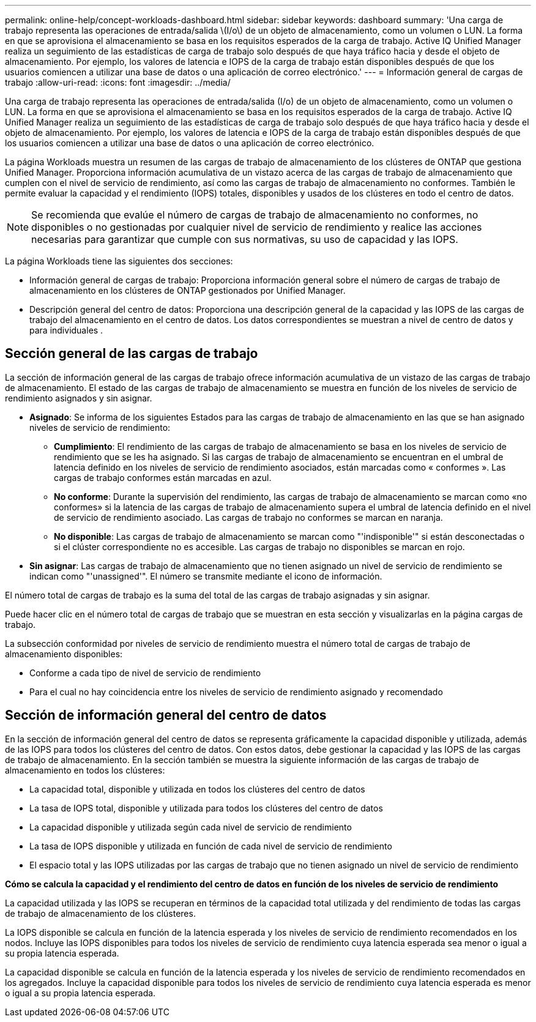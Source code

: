 ---
permalink: online-help/concept-workloads-dashboard.html 
sidebar: sidebar 
keywords: dashboard 
summary: 'Una carga de trabajo representa las operaciones de entrada/salida \(I/o\) de un objeto de almacenamiento, como un volumen o LUN. La forma en que se aprovisiona el almacenamiento se basa en los requisitos esperados de la carga de trabajo. Active IQ Unified Manager realiza un seguimiento de las estadísticas de carga de trabajo solo después de que haya tráfico hacia y desde el objeto de almacenamiento. Por ejemplo, los valores de latencia e IOPS de la carga de trabajo están disponibles después de que los usuarios comiencen a utilizar una base de datos o una aplicación de correo electrónico.' 
---
= Información general de cargas de trabajo
:allow-uri-read: 
:icons: font
:imagesdir: ../media/


[role="lead"]
Una carga de trabajo representa las operaciones de entrada/salida (I/o) de un objeto de almacenamiento, como un volumen o LUN. La forma en que se aprovisiona el almacenamiento se basa en los requisitos esperados de la carga de trabajo. Active IQ Unified Manager realiza un seguimiento de las estadísticas de carga de trabajo solo después de que haya tráfico hacia y desde el objeto de almacenamiento. Por ejemplo, los valores de latencia e IOPS de la carga de trabajo están disponibles después de que los usuarios comiencen a utilizar una base de datos o una aplicación de correo electrónico.

La página Workloads muestra un resumen de las cargas de trabajo de almacenamiento de los clústeres de ONTAP que gestiona Unified Manager. Proporciona información acumulativa de un vistazo acerca de las cargas de trabajo de almacenamiento que cumplen con el nivel de servicio de rendimiento, así como las cargas de trabajo de almacenamiento no conformes. También le permite evaluar la capacidad y el rendimiento (IOPS) totales, disponibles y usados de los clústeres en todo el centro de datos.

[NOTE]
====
Se recomienda que evalúe el número de cargas de trabajo de almacenamiento no conformes, no disponibles o no gestionadas por cualquier nivel de servicio de rendimiento y realice las acciones necesarias para garantizar que cumple con sus normativas, su uso de capacidad y las IOPS.

====
La página Workloads tiene las siguientes dos secciones:

* Información general de cargas de trabajo: Proporciona información general sobre el número de cargas de trabajo de almacenamiento en los clústeres de ONTAP gestionados por Unified Manager.
* Descripción general del centro de datos: Proporciona una descripción general de la capacidad y las IOPS de las cargas de trabajo del almacenamiento en el centro de datos. Los datos correspondientes se muestran a nivel de centro de datos y para individuales .




== Sección general de las cargas de trabajo

La sección de información general de las cargas de trabajo ofrece información acumulativa de un vistazo de las cargas de trabajo de almacenamiento. El estado de las cargas de trabajo de almacenamiento se muestra en función de los niveles de servicio de rendimiento asignados y sin asignar.

* *Asignado*: Se informa de los siguientes Estados para las cargas de trabajo de almacenamiento en las que se han asignado niveles de servicio de rendimiento:
+
** *Cumplimiento*: El rendimiento de las cargas de trabajo de almacenamiento se basa en los niveles de servicio de rendimiento que se les ha asignado. Si las cargas de trabajo de almacenamiento se encuentran en el umbral de latencia definido en los niveles de servicio de rendimiento asociados, están marcadas como « conformes ». Las cargas de trabajo conformes están marcadas en azul.
** *No conforme*: Durante la supervisión del rendimiento, las cargas de trabajo de almacenamiento se marcan como «no conformes» si la latencia de las cargas de trabajo de almacenamiento supera el umbral de latencia definido en el nivel de servicio de rendimiento asociado. Las cargas de trabajo no conformes se marcan en naranja.
** *No disponible*: Las cargas de trabajo de almacenamiento se marcan como "'indisponible'" si están desconectadas o si el clúster correspondiente no es accesible. Las cargas de trabajo no disponibles se marcan en rojo.


* *Sin asignar*: Las cargas de trabajo de almacenamiento que no tienen asignado un nivel de servicio de rendimiento se indican como "'unassigned'". El número se transmite mediante el icono de información.


El número total de cargas de trabajo es la suma del total de las cargas de trabajo asignadas y sin asignar.

Puede hacer clic en el número total de cargas de trabajo que se muestran en esta sección y visualizarlas en la página cargas de trabajo.

La subsección conformidad por niveles de servicio de rendimiento muestra el número total de cargas de trabajo de almacenamiento disponibles:

* Conforme a cada tipo de nivel de servicio de rendimiento
* Para el cual no hay coincidencia entre los niveles de servicio de rendimiento asignado y recomendado




== Sección de información general del centro de datos

En la sección de información general del centro de datos se representa gráficamente la capacidad disponible y utilizada, además de las IOPS para todos los clústeres del centro de datos. Con estos datos, debe gestionar la capacidad y las IOPS de las cargas de trabajo de almacenamiento. En la sección también se muestra la siguiente información de las cargas de trabajo de almacenamiento en todos los clústeres:

* La capacidad total, disponible y utilizada en todos los clústeres del centro de datos
* La tasa de IOPS total, disponible y utilizada para todos los clústeres del centro de datos
* La capacidad disponible y utilizada según cada nivel de servicio de rendimiento
* La tasa de IOPS disponible y utilizada en función de cada nivel de servicio de rendimiento
* El espacio total y las IOPS utilizadas por las cargas de trabajo que no tienen asignado un nivel de servicio de rendimiento


*Cómo se calcula la capacidad y el rendimiento del centro de datos en función de los niveles de servicio de rendimiento*

La capacidad utilizada y las IOPS se recuperan en términos de la capacidad total utilizada y del rendimiento de todas las cargas de trabajo de almacenamiento de los clústeres.

La IOPS disponible se calcula en función de la latencia esperada y los niveles de servicio de rendimiento recomendados en los nodos. Incluye las IOPS disponibles para todos los niveles de servicio de rendimiento cuya latencia esperada sea menor o igual a su propia latencia esperada.

La capacidad disponible se calcula en función de la latencia esperada y los niveles de servicio de rendimiento recomendados en los agregados. Incluye la capacidad disponible para todos los niveles de servicio de rendimiento cuya latencia esperada es menor o igual a su propia latencia esperada.
